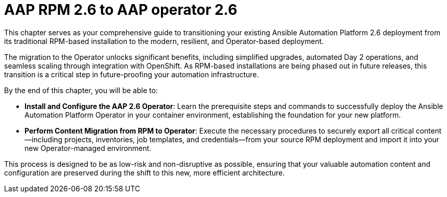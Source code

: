 = AAP RPM 2.6 to AAP operator 2.6

This chapter serves as your comprehensive guide to transitioning your existing Ansible Automation Platform 2.6 deployment from its traditional RPM-based installation to the modern, resilient, and Operator-based deployment.

The migration to the Operator unlocks significant benefits, including simplified upgrades, automated Day 2 operations, and seamless scaling through integration with OpenShift. As RPM-based installations are being phased out in future releases, this transition is a critical step in future-proofing your automation infrastructure.


By the end of this chapter, you will be able to:

- *Install and Configure the AAP 2.6 Operator*: Learn the prerequisite steps and commands to successfully deploy the Ansible Automation Platform Operator in your container environment, establishing the foundation for your new platform.

- *Perform Content Migration from RPM to Operator*: Execute the necessary procedures to securely export all critical content—including projects, inventories, job templates, and credentials—from your source RPM deployment and import it into your new Operator-managed environment.

This process is designed to be as low-risk and non-disruptive as possible, ensuring that your valuable automation content and configuration are preserved during the shift to this new, more efficient architecture.
